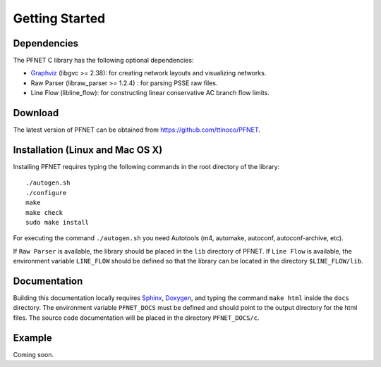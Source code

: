 .. _start:

***************
Getting Started
***************

.. _start_requirements:

Dependencies
============

The PFNET C library has the following optional dependencies:

* `Graphviz`_ (libgvc >= 2.38): for creating network layouts and visualizing networks.
* Raw Parser (libraw_parser >= 1.2.4) : for parsing PSSE raw files.
* Line Flow (libline_flow): for constructing linear conservative AC branch flow limits.

.. _start_download:

Download
========

The latest version of PFNET can be obtained from `<https://github.com/ttinoco/PFNET>`_.

.. _start_install:

Installation (Linux and Mac OS X)
=================================

Installing PFNET requires typing the following commands in the root directory of the library::

  ./autogen.sh
  ./configure
  make
  make check
  sudo make install

For executing the command ``./autogen.sh`` you need Autotools (m4, automake, autoconf, autoconf-archive, etc). 

If ``Raw Parser`` is available, the library should be placed in the ``lib`` directory of PFNET. If ``Line Flow`` is available, the environment variable ``LINE_FLOW`` should be defined so that the library can be located in the directory ``$LINE_FLOW/lib``.

.. _start_docs:

Documentation
=============

Building this documentation locally requires `Sphinx <http://www.sphinx-doc.org/en/stable/>`_, `Doxygen <http://www.stack.nl/~dimitri/doxygen/>`_, and typing the command ``make html`` inside the ``docs`` directory. The environment variable ``PFNET_DOCS`` must be defined and should point to the output directory for the html files. The source code documentation will be placed in the directory ``PFNET_DOCS/c``.

.. _start_example:

Example
=======

Coming soon. 

.. _Graphviz: http://www.graphviz.org/
